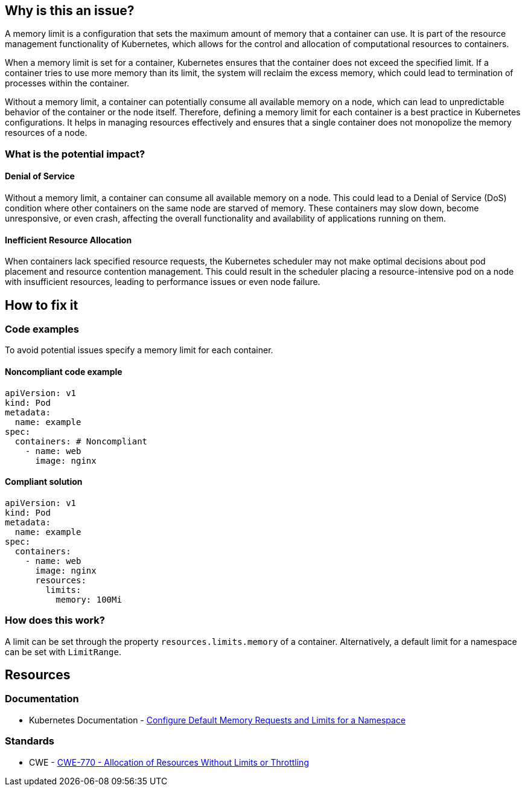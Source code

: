 == Why is this an issue?

A memory limit is a configuration that sets the maximum amount of memory that a
container can use. It is part of the resource management functionality of
Kubernetes, which allows for the control and allocation of computational
resources to containers.

When a memory limit is set for a container, Kubernetes ensures that the
container does not exceed the specified limit. If a container tries to use more
memory than its limit, the system will reclaim the excess memory, which could
lead to termination of processes within the container.

Without a memory limit, a container can potentially consume all available memory
on a node, which can lead to unpredictable behavior of the container or the node
itself. Therefore, defining a memory limit for each container is a best practice
in Kubernetes configurations. It helps in managing resources effectively and
ensures that a single container does not monopolize the memory resources of a
node.

=== What is the potential impact?

==== Denial of Service

Without a memory limit, a container can consume all available memory on a node.
This could lead to a Denial of Service (DoS) condition where other containers on
the same node are starved of memory. These containers may slow down, become
unresponsive, or even crash, affecting the overall functionality and
availability of applications running on them.

==== Inefficient Resource Allocation

When containers lack specified resource requests, the Kubernetes scheduler may
not make optimal decisions about pod placement and resource contention
management. This could result in the scheduler placing a resource-intensive pod
on a node with insufficient resources, leading to performance issues or even
node failure.

== How to fix it

=== Code examples

To avoid potential issues specify a memory limit for each container.

==== Noncompliant code example

[source,yaml,diff-id=1,diff-type=noncompliant]
----
apiVersion: v1
kind: Pod
metadata:
  name: example
spec:
  containers: # Noncompliant
    - name: web
      image: nginx
----

==== Compliant solution

[source,yaml,diff-id=1,diff-type=compliant]
----
apiVersion: v1
kind: Pod
metadata:
  name: example
spec:
  containers:
    - name: web
      image: nginx
      resources:
        limits:
          memory: 100Mi
----

=== How does this work?

A limit can be set through the property `resources.limits.memory` of a
container. Alternatively, a default limit for a namespace can be set with
`LimitRange`.

== Resources

=== Documentation

* Kubernetes Documentation - https://kubernetes.io/docs/tasks/administer-cluster/manage-resources/memory-default-namespace/[Configure Default Memory Requests and Limits for a Namespace]

=== Standards

* CWE - https://cwe.mitre.org/data/definitions/770[CWE-770 - Allocation of Resources Without Limits or Throttling]


ifdef::env-github,rspecator-view[]

'''
== Implementation Specification
(visible only on this page)

=== Message

Specify a memory limit for this container.


=== Highlighting

* Highlight the `containers` property.


endif::env-github,rspecator-view[]
